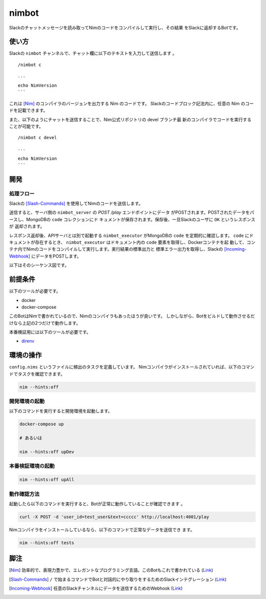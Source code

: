 ======
nimbot
======

Slackのチャットメッセージを読み取ってNimのコードをコンパイルして実行し、その結果
をSlackに返却するBotです。

|image-demo-top|

使い方
======

Slackの ``nimbot`` チャンネルで、チャット欄に以下のテキストを入力して送信します
。

::

  /nimbot c

  ```
  echo NimVersion
  ```


これは [Nim]_ のコンパイラのバージョンを出力する Nim のコードです。
Slackのコードブロック記法内に、任意の Nim のコードを記載できます。

また、以下のようにチャットを送信することで、Nim公式リポジトリの devel ブランチ最
新のコンパイラでコードを実行することが可能です。

::

  /nimbot c devel

  ```
  echo NimVersion
  ```

開発
====


処理フロー
----------

Slackの [Slash-Commands]_ を使用してNimのコードを送信します。

送信すると、サーバ側の ``nimbot_server`` の `POST /play` エンドポイントにデータ
がPOSTされます。POSTされたデータをパースし、MongoDBの ``code`` コレクションにド
キュメントが保存されます。保存後、一旦Slackのユーザに ``OK`` というレスポンスが
返却されます。

レスポンス返却後、APIサーバとは別で起動する ``nimbot_executor`` がMongoDBの
``code`` を定期的に確認します。 ``code`` にドキュメントが存在するとき、
``nimbot_executor`` はドキュメント内の ``code`` 要素を取得し、Dockerコンテナを起
動して、コンテナ内でNimのコードをコンパイルして実行します。実行結果の標準出力と
標準エラー出力を取得し、Slackの [Incoming-Webhook]_ にデータをPOSTします。

以下はそのシーケンス図です。

|image-data-flow|

前提条件
========

以下のツールが必要です。

* docker
* docker-compose

このBotはNimで書かれているので、Nimのコンパイラもあったほうが良いです。
しかしながら、Botをビルドして動作させるだけなら上記の2つだけで動作します。

本番検証用には以下のツールが必要です。

* `direnv <https://github.com/direnv/direnv>`_

環境の操作
==========

``config.nims`` というファイルに頻出のタスクを定義しています。
Nimコンパイラがインストールされていれば、以下のコマンドでタスクを確認できます。

.. code-block:: shell

   nim --hints:off

開発環境の起動
--------------

以下のコマンドを実行すると開発環境を起動します。

.. code-block:: shell

   docker-compose up

   # あるいは

   nim --hints:off upDev

本番検証環境の起動
--------------

.. code-block:: shell

   nim --hints:off upAll

動作確認方法
------------

起動したら以下のコマンドを実行すると、Botが正常に動作していることが確認できます
。

.. code-block:: shell

   curl -X POST -d 'user_id=test_user&text=ccccc' http://localhost:4001/play

Nimコンパイラをインストールしているなら、以下のコマンドで正常なデータを送信でき
ます。

.. code-block:: shell

   nim --hints:off tests

脚注
====

.. [Nim] 効率的で、表現力豊かで、エレガントなプログラミング言語。このBotもこれで書かれている (`Link <https://nim-lang.org/>`_)
.. [Slash-Commands] ``/`` で始まるコマンドでBotと対話的にやり取りをするためのSlackインテグレーション (`Link <https://api.slack.com/interactivity/slash-commands>`_)
.. [Incoming-Webhook] 任意のSlackチャンネルにデータを送信するためのWebhook (`Link <https://slack.com/intl/ja-jp/help/articles/115005265063>`_)

.. |image-demo-top| image:: ./docs/demo_top.png
.. |image-data-flow| image:: ./out/docs/data_flow/data_flow.svg

